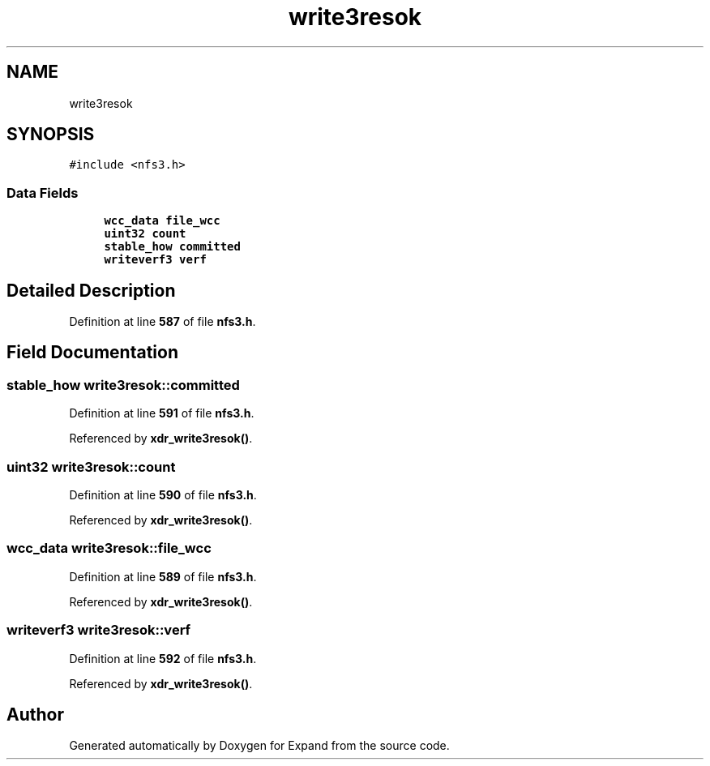 .TH "write3resok" 3 "Wed May 24 2023" "Version Expand version 1.0r5" "Expand" \" -*- nroff -*-
.ad l
.nh
.SH NAME
write3resok
.SH SYNOPSIS
.br
.PP
.PP
\fC#include <nfs3\&.h>\fP
.SS "Data Fields"

.in +1c
.ti -1c
.RI "\fBwcc_data\fP \fBfile_wcc\fP"
.br
.ti -1c
.RI "\fBuint32\fP \fBcount\fP"
.br
.ti -1c
.RI "\fBstable_how\fP \fBcommitted\fP"
.br
.ti -1c
.RI "\fBwriteverf3\fP \fBverf\fP"
.br
.in -1c
.SH "Detailed Description"
.PP 
Definition at line \fB587\fP of file \fBnfs3\&.h\fP\&.
.SH "Field Documentation"
.PP 
.SS "\fBstable_how\fP write3resok::committed"

.PP
Definition at line \fB591\fP of file \fBnfs3\&.h\fP\&.
.PP
Referenced by \fBxdr_write3resok()\fP\&.
.SS "\fBuint32\fP write3resok::count"

.PP
Definition at line \fB590\fP of file \fBnfs3\&.h\fP\&.
.PP
Referenced by \fBxdr_write3resok()\fP\&.
.SS "\fBwcc_data\fP write3resok::file_wcc"

.PP
Definition at line \fB589\fP of file \fBnfs3\&.h\fP\&.
.PP
Referenced by \fBxdr_write3resok()\fP\&.
.SS "\fBwriteverf3\fP write3resok::verf"

.PP
Definition at line \fB592\fP of file \fBnfs3\&.h\fP\&.
.PP
Referenced by \fBxdr_write3resok()\fP\&.

.SH "Author"
.PP 
Generated automatically by Doxygen for Expand from the source code\&.
